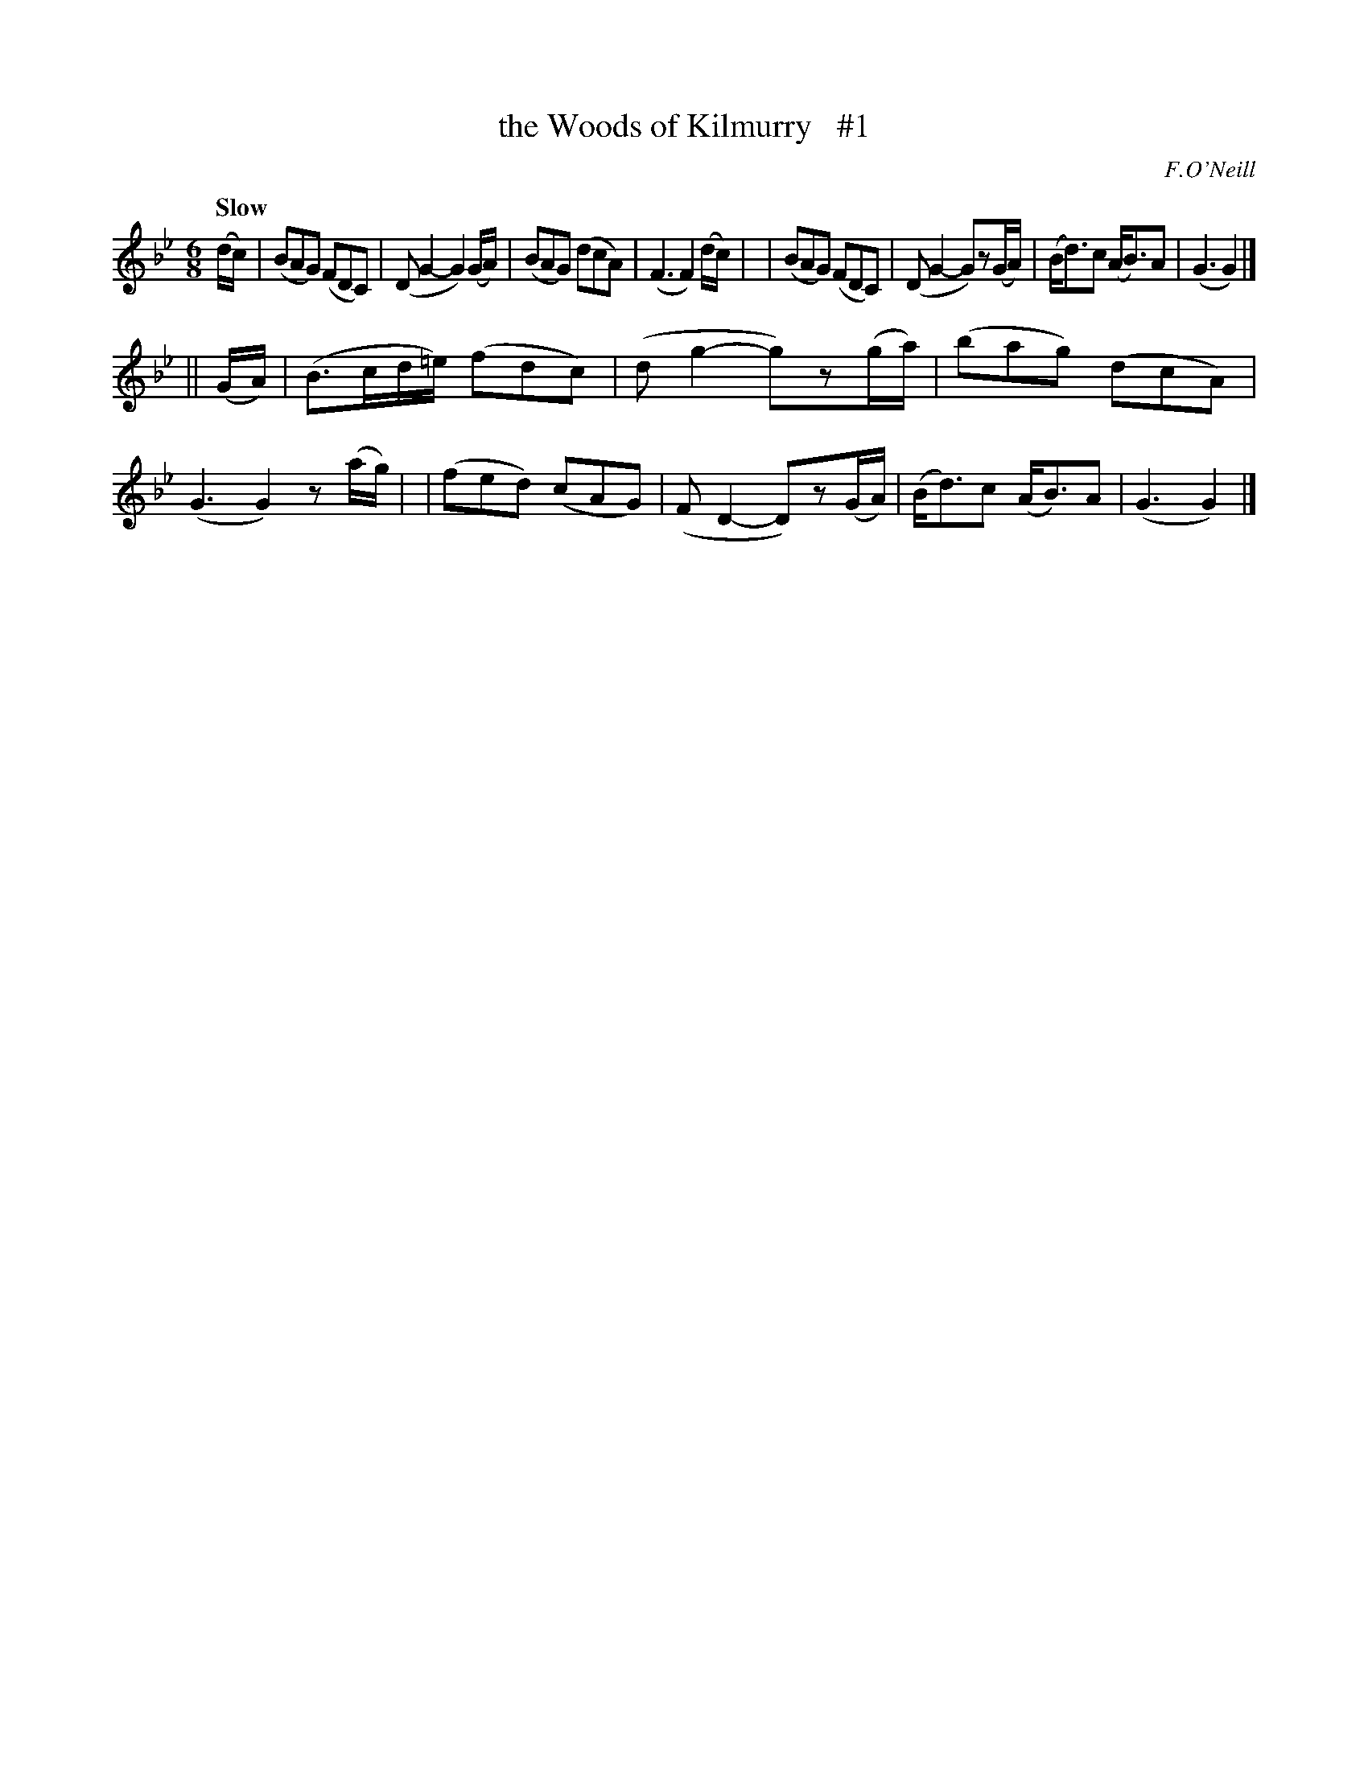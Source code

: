 X: 22
T: the Woods of Kilmurry   #1
R: air, jig
%S: s:2 b:16(8+8)
B: "O'Neill's 1850 *22"
Q: "Slow"
O: F.O'Neill
Z: Norbert Paap, norbertp@bdu.uva.nl
M: 6/8
L: 1/8
K: Gm
(d/c/) \
| (BAG) (FDC) | (DG2- G2)(G/A/) | (BAG) (dcA) | (F3 F2) (d/c/) |\
| (BAG) (FDC) | (DG2- G)z(G/A/) | (B<d)c (A<B)A | (G3 G2) |]
|| (G/A/) \
| (B>cd/=e/) (fdc) | (dg2- g)z(g/a/) | (bag) (dcA) | (G3 G2)z(a/g/) |\
| (fed) (cAG) | (FD2- D)z(G/A/) | (B<d)c (A<B)A | (G3 G2) |]

